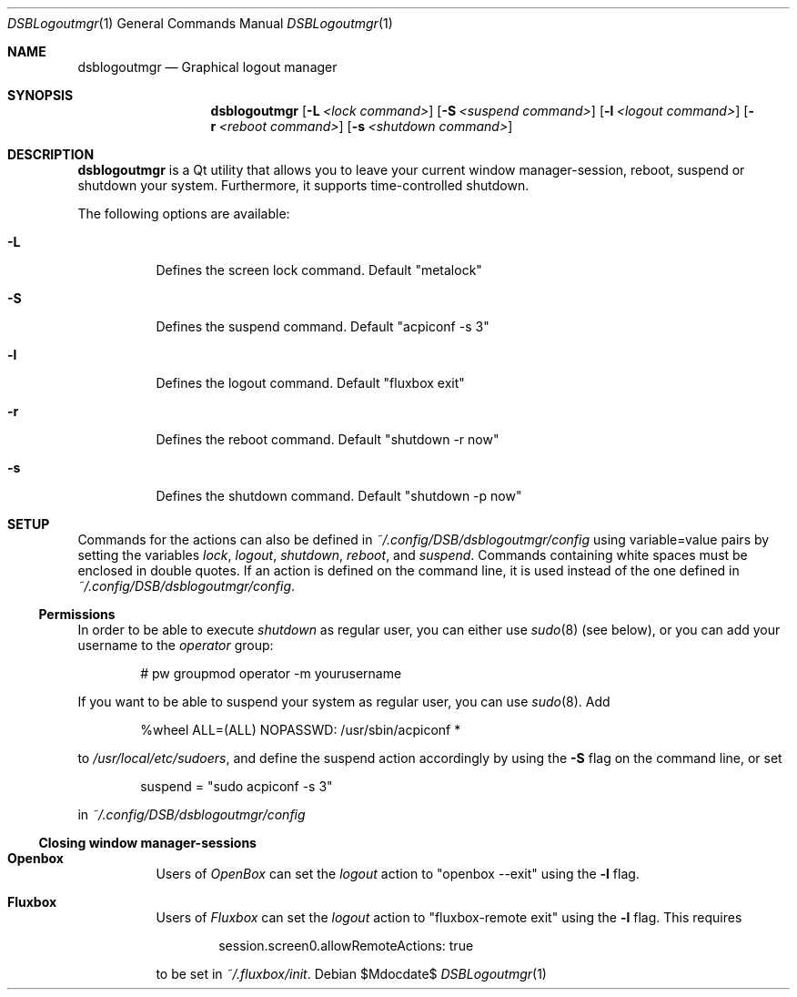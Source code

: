 .Dd $Mdocdate$
.Dt DSBLogoutmgr 1
.Os
.Sh NAME
.Nm dsblogoutmgr
.Nd Graphical logout manager
.Sh SYNOPSIS
.Nm
.Op Fl L Ar <lock command>
.Op Fl S Ar <suspend command>
.Op Fl l Ar <logout command>
.Op Fl r Ar <reboot command>
.Op Fl s Ar <shutdown command>
.Sh DESCRIPTION
.Nm
is a Qt utility that allows you to leave your current window manager-session,
reboot, suspend or shutdown your system. Furthermore, it supports
time-controlled shutdown.

The following options are available:
.Bl -tag -width indent
.It Fl L
Defines the screen lock command. Default
.Em Qq metalock
.It Fl S
Defines the suspend command. Default
.Em Qq acpiconf -s 3
.It Fl l
Defines the logout command. Default
.Em Qq fluxbox exit
.It Fl r
Defines the reboot command. Default
.Em Qq shutdown -r now
.It Fl s
Defines the shutdown command. Default
.Em Qq shutdown -p now
.Sh SETUP
Commands for the actions can also be defined in
.Em ~/.config/DSB/dsblogoutmgr/config
using variable=value pairs by setting the variables
.Em lock , logout , shutdown , reboot ,
and
.Em suspend .
Commands containing white spaces must be enclosed in double
quotes. If an action is defined on the command line, it is used instead
of the one defined in
.Em ~/.config/DSB/dsblogoutmgr/config .
.Ss Permissions
In order to be able to execute
.Em shutdown
as regular user, you can either use
.Xr sudo 8 (see below), or you can add your username to the
.Em operator
group:
.Bd -literal -offset indent
# pw groupmod operator -m yourusername
.Ed

If you want to be able to suspend your system as
regular user, you can use
.Xr sudo 8 .
Add
.Bd -literal -offset indent
%wheel  ALL=(ALL) NOPASSWD: /usr/sbin/acpiconf *
.Ed

to
.Em /usr/local/etc/sudoers ,
and define the suspend action accordingly by using
the
.Fl S 
flag on the command line, or set
.Bd -literal -offset indent
suspend = "sudo acpiconf -s 3"
.Ed

in
.Em ~/.config/DSB/dsblogoutmgr/config
.Ss Closing window manager-sessions
.Pp
.Bl -tag
.It Sy Openbox
Users of
.Em OpenBox
can set the
.Ar logout
action to
.Em Qq openbox --exit
using the
.Fl l
flag.
.El
.Bl -tag
.It Sy Fluxbox
Users of
.Em Fluxbox
can set the
.Ar logout
action to
.Em Qq fluxbox-remote exit
using the
.Fl l
flag. This requires
.Bd -literal -offset indent
session.screen0.allowRemoteActions: true
.Ed

to be set in
.Em ~/.fluxbox/init .
.El
